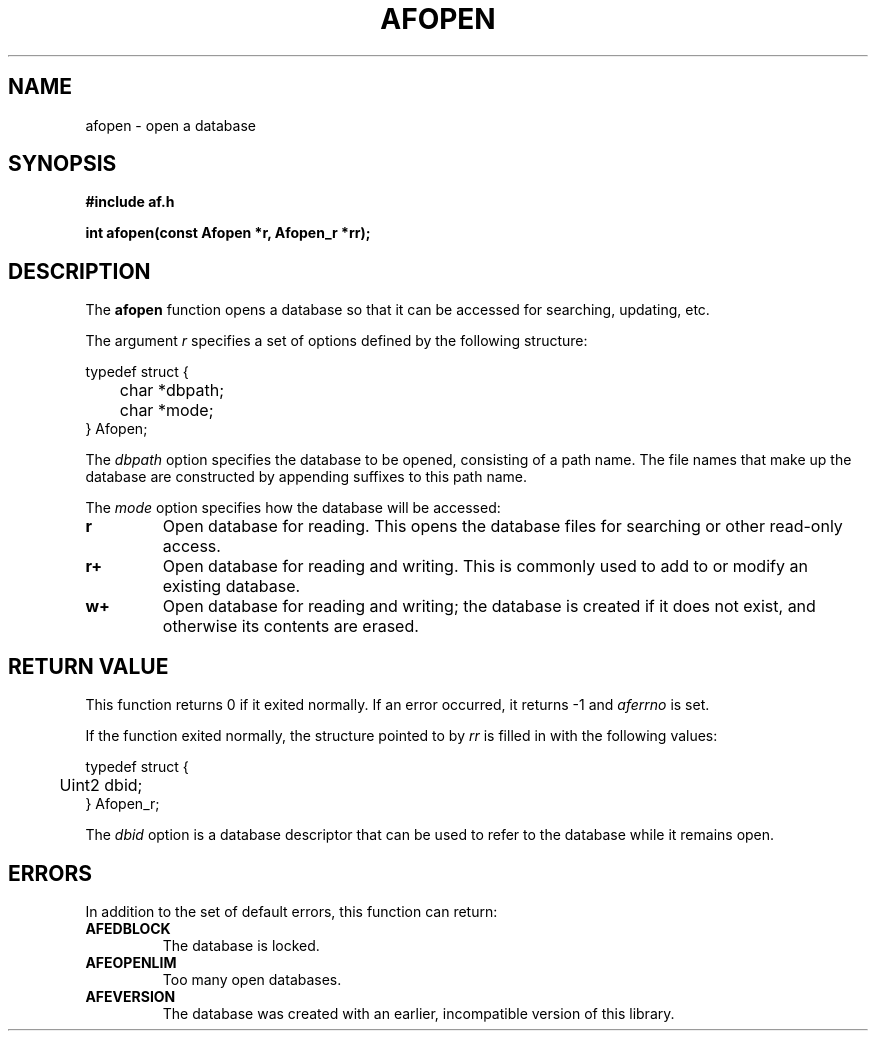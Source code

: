 .TH AFOPEN 3 "" "" "Amberfish"

.SH NAME

afopen \- open a database

.SH SYNOPSIS

.B #include "af.h"

.B int afopen(const Afopen *r, Afopen_r *rr);

.SH DESCRIPTION

The
.B afopen
function opens a database so that it can be accessed for searching,
updating, etc.

The argument
.I r
specifies a set of options defined by the following structure:

.nf
typedef struct {
	char *dbpath;
	char *mode;
} Afopen;
.fi

The
.I dbpath
option specifies the database to be opened, consisting of a path name.
The file names that make up the database are constructed by appending
suffixes to this path name.

The
.I mode
option specifies how the database will be accessed:

.TP
.B r
Open database for reading.  This opens the database files for
searching or other read-only access.

.TP
.B r+
Open database for reading and writing.  This is commonly used to add
to or modify an existing database.

.TP
.B w+
Open database for reading and writing; the database is created if it
does not exist, and otherwise its contents are erased.

.SH RETURN VALUE

This function returns 0 if it exited normally.  If an error occurred,
it returns -1 and
.I aferrno
is set.

If the function exited normally, the structure pointed to by
.I rr
is filled in with the following values:

.nf
typedef struct {
	Uint2 dbid;
} Afopen_r;
.fi

The
.I dbid
option is a database descriptor that can be used to refer to the
database while it remains open.

.SH ERRORS

In addition to the set of default errors, this function can return:

.TP
.B AFEDBLOCK
The database is locked.

.TP
.B AFEOPENLIM
Too many open databases.

.TP
.B AFEVERSION
The database was created with an earlier, incompatible version of this
library.
